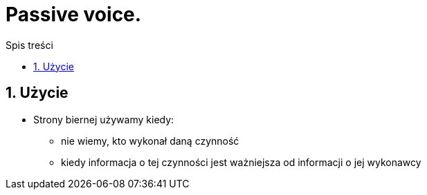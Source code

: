 = Passive voice.
:toc:
:toc-title: Spis treści
:sectnums:
:icons: font
:imagesdir: obrazki
ifdef::env-github[]
:tip-caption: :bulb:
:note-caption: :information_source:
:important-caption: :heavy_exclamation_mark:
:caution-caption: :fire:
:warning-caption: :warning:
endif::[]

== Użycie
* Strony biernej używamy kiedy:
** nie wiemy, kto wykonał daną czynność 
** kiedy informacja o tej czynności jest ważniejsza od informacji o jej wykonawcy
